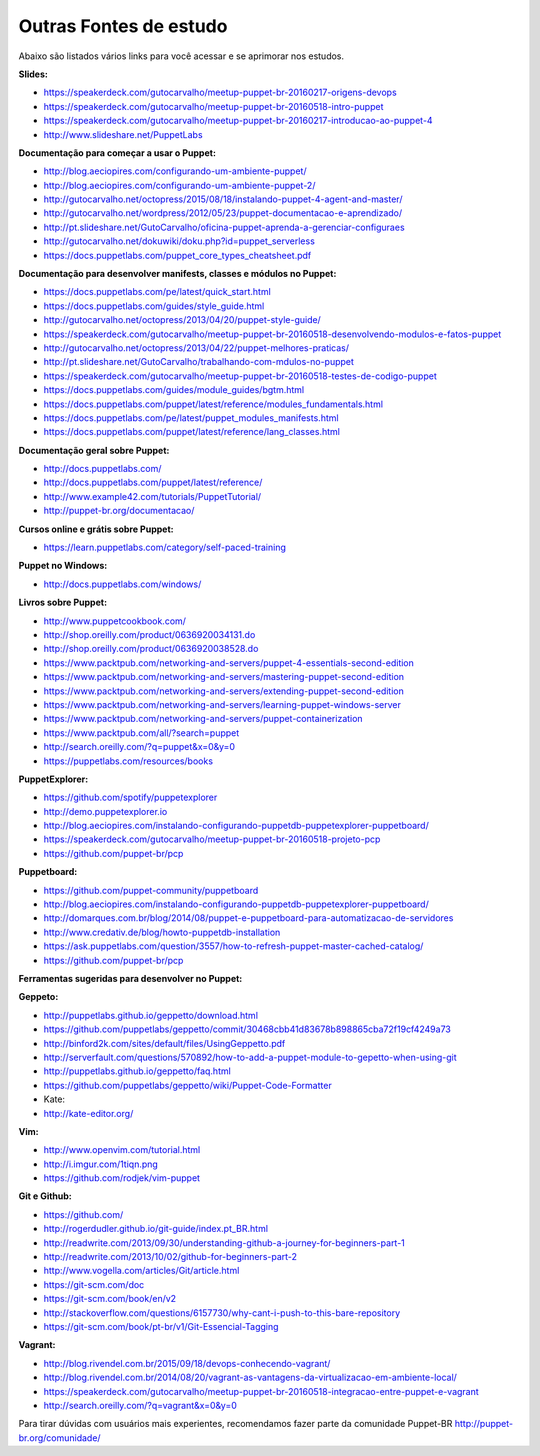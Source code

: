 Outras Fontes de estudo
===========================================

Abaixo são listados vários links para você acessar e se aprimorar nos estudos.


**Slides:**

* https://speakerdeck.com/gutocarvalho/meetup-puppet-br-20160217-origens-devops
* https://speakerdeck.com/gutocarvalho/meetup-puppet-br-20160518-intro-puppet
* https://speakerdeck.com/gutocarvalho/meetup-puppet-br-20160217-introducao-ao-puppet-4
* http://www.slideshare.net/PuppetLabs

**Documentação para começar a usar o Puppet:**

* http://blog.aeciopires.com/configurando-um-ambiente-puppet/
* http://blog.aeciopires.com/configurando-um-ambiente-puppet-2/
* http://gutocarvalho.net/octopress/2015/08/18/instalando-puppet-4-agent-and-master/
* http://gutocarvalho.net/wordpress/2012/05/23/puppet-documentacao-e-aprendizado/
* http://pt.slideshare.net/GutoCarvalho/oficina-puppet-aprenda-a-gerenciar-configuraes
* http://gutocarvalho.net/dokuwiki/doku.php?id=puppet_serverless
* https://docs.puppetlabs.com/puppet_core_types_cheatsheet.pdf

**Documentação para desenvolver manifests, classes e módulos no Puppet:**

* https://docs.puppetlabs.com/pe/latest/quick_start.html
* https://docs.puppetlabs.com/guides/style_guide.html
* http://gutocarvalho.net/octopress/2013/04/20/puppet-style-guide/
* https://speakerdeck.com/gutocarvalho/meetup-puppet-br-20160518-desenvolvendo-modulos-e-fatos-puppet
* http://gutocarvalho.net/octopress/2013/04/22/puppet-melhores-praticas/
* http://pt.slideshare.net/GutoCarvalho/trabalhando-com-mdulos-no-puppet
* https://speakerdeck.com/gutocarvalho/meetup-puppet-br-20160518-testes-de-codigo-puppet
* https://docs.puppetlabs.com/guides/module_guides/bgtm.html
* https://docs.puppetlabs.com/puppet/latest/reference/modules_fundamentals.html
* https://docs.puppetlabs.com/pe/latest/puppet_modules_manifests.html
* https://docs.puppetlabs.com/puppet/latest/reference/lang_classes.html

**Documentação geral sobre Puppet:**

* http://docs.puppetlabs.com/
* http://docs.puppetlabs.com/puppet/latest/reference/
* http://www.example42.com/tutorials/PuppetTutorial/
* http://puppet-br.org/documentacao/

.. raw:: pdf
 
 PageBreak
 
**Cursos online e grátis sobre Puppet:**

* https://learn.puppetlabs.com/category/self-paced-training

**Puppet no Windows:**

* http://docs.puppetlabs.com/windows/

**Livros sobre Puppet:**

* http://www.puppetcookbook.com/
* http://shop.oreilly.com/product/0636920034131.do
* http://shop.oreilly.com/product/0636920038528.do
* https://www.packtpub.com/networking-and-servers/puppet-4-essentials-second-edition
* https://www.packtpub.com/networking-and-servers/mastering-puppet-second-edition
* https://www.packtpub.com/networking-and-servers/extending-puppet-second-edition
* https://www.packtpub.com/networking-and-servers/learning-puppet-windows-server
* https://www.packtpub.com/networking-and-servers/puppet-containerization
* https://www.packtpub.com/all/?search=puppet
* http://search.oreilly.com/?q=puppet&x=0&y=0
* https://puppetlabs.com/resources/books

**PuppetExplorer:**

* https://github.com/spotify/puppetexplorer
* http://demo.puppetexplorer.io
* http://blog.aeciopires.com/instalando-configurando-puppetdb-puppetexplorer-puppetboard/
* https://speakerdeck.com/gutocarvalho/meetup-puppet-br-20160518-projeto-pcp
* https://github.com/puppet-br/pcp

**Puppetboard:**

* https://github.com/puppet-community/puppetboard
* http://blog.aeciopires.com/instalando-configurando-puppetdb-puppetexplorer-puppetboard/
* http://domarques.com.br/blog/2014/08/puppet-e-puppetboard-para-automatizacao-de-servidores
* http://www.credativ.de/blog/howto-puppetdb-installation
* https://ask.puppetlabs.com/question/3557/how-to-refresh-puppet-master-cached-catalog/
* https://github.com/puppet-br/pcp

.. raw:: pdf
 
 PageBreak
 
**Ferramentas sugeridas para desenvolver no Puppet:**

**Geppeto:**

* http://puppetlabs.github.io/geppetto/download.html
* https://github.com/puppetlabs/geppetto/commit/30468cbb41d83678b898865cba72f19cf4249a73
* http://binford2k.com/sites/default/files/UsingGeppetto.pdf
* http://serverfault.com/questions/570892/how-to-add-a-puppet-module-to-gepetto-when-using-git
* http://puppetlabs.github.io/geppetto/faq.html
* https://github.com/puppetlabs/geppetto/wiki/Puppet-Code-Formatter
* Kate:
* http://kate-editor.org/

**Vim:**

* http://www.openvim.com/tutorial.html
* http://i.imgur.com/1tiqn.png
* https://github.com/rodjek/vim-puppet

**Git e Github:**

* https://github.com/
* http://rogerdudler.github.io/git-guide/index.pt_BR.html
* http://readwrite.com/2013/09/30/understanding-github-a-journey-for-beginners-part-1
* http://readwrite.com/2013/10/02/github-for-beginners-part-2
* http://www.vogella.com/articles/Git/article.html
* https://git-scm.com/doc
* https://git-scm.com/book/en/v2
* http://stackoverflow.com/questions/6157730/why-cant-i-push-to-this-bare-repository
* https://git-scm.com/book/pt-br/v1/Git-Essencial-Tagging

**Vagrant:**

* http://blog.rivendel.com.br/2015/09/18/devops-conhecendo-vagrant/
* http://blog.rivendel.com.br/2014/08/20/vagrant-as-vantagens-da-virtualizacao-em-ambiente-local/
* https://speakerdeck.com/gutocarvalho/meetup-puppet-br-20160518-integracao-entre-puppet-e-vagrant
* http://search.oreilly.com/?q=vagrant&x=0&y=0

Para tirar dúvidas com usuários mais experientes, recomendamos fazer parte da comunidade Puppet-BR http://puppet-br.org/comunidade/
